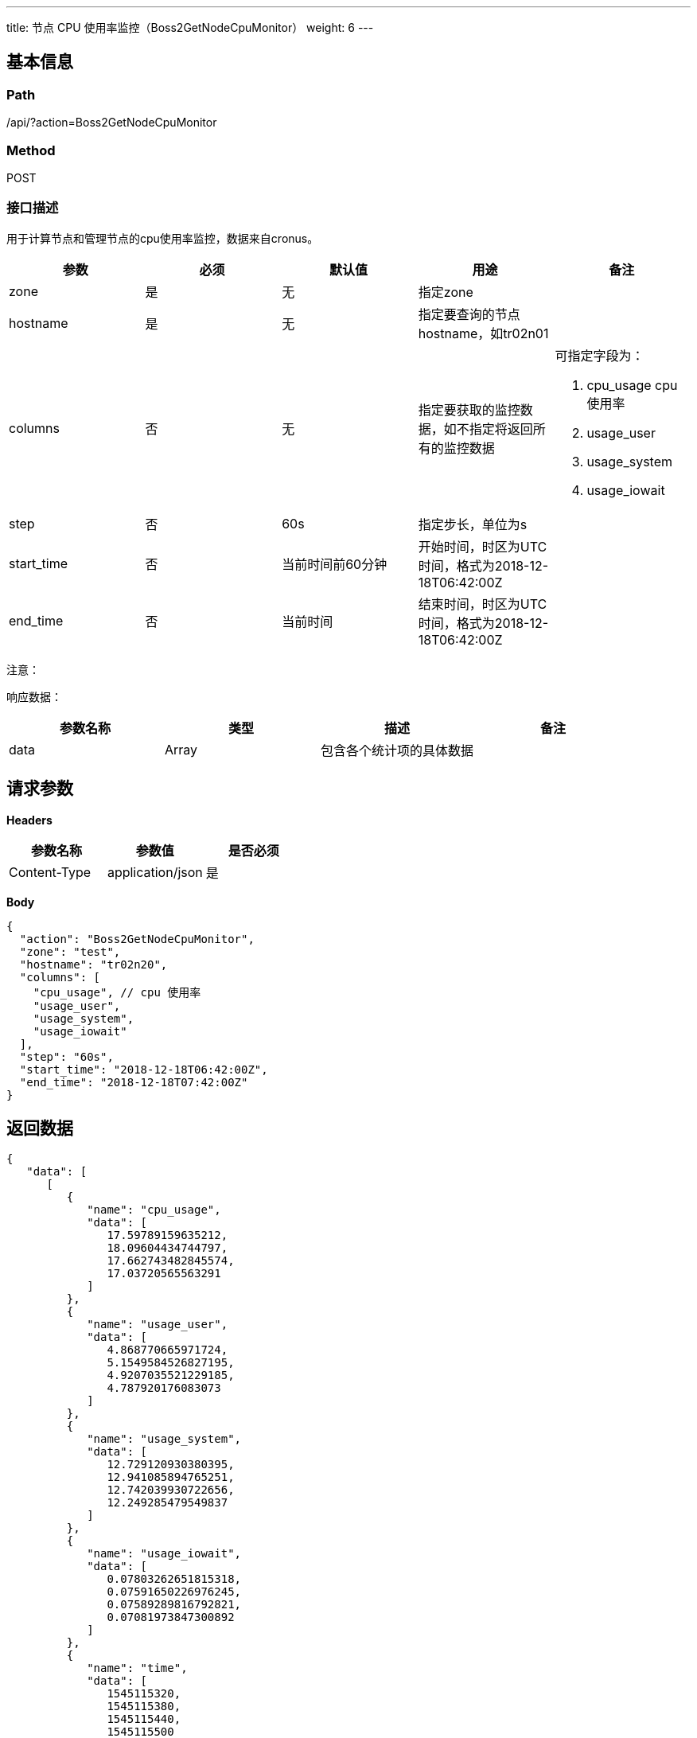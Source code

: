 ---
title: 节点 CPU 使用率监控（Boss2GetNodeCpuMonitor）
weight: 6
---

== 基本信息

=== Path
/api/?action=Boss2GetNodeCpuMonitor

=== Method
POST

=== 接口描述
用于计算节点和管理节点的cpu使用率监控，数据来自cronus。

|===
| 参数 | 必须 | 默认值 | 用途 | 备注

| zone
| 是
| 无
| 指定zone
|

| hostname
| 是
| 无
| 指定要查询的节点hostname，如tr02n01
|

| columns
| 否
| 无
| 指定要获取的监控数据，如不指定将返回所有的监控数据
a|
可指定字段为：

1. cpu_usage cpu使用率
2. usage_user
3. usage_system
4. usage_iowait

| step
| 否
| 60s
| 指定步长，单位为s
|

| start_time
| 否
| 当前时间前60分钟
| 开始时间，时区为UTC时间，格式为2018-12-18T06:42:00Z
|

| end_time
| 否
| 当前时间
| 结束时间，时区为UTC时间，格式为2018-12-18T06:42:00Z
|
|===

注意：

响应数据：

|===
| 参数名称 | 类型 | 描述 | 备注

| data
| Array
| 包含各个统计项的具体数据
|
|===


== 请求参数

*Headers*

[cols="3*", options="header"]

|===
| 参数名称 | 参数值 | 是否必须

| Content-Type
| application/json
| 是
|===

*Body*

[,javascript]
----
{
  "action": "Boss2GetNodeCpuMonitor",
  "zone": "test",
  "hostname": "tr02n20",
  "columns": [
    "cpu_usage", // cpu 使用率
    "usage_user",
    "usage_system",
    "usage_iowait"
  ],
  "step": "60s",
  "start_time": "2018-12-18T06:42:00Z",
  "end_time": "2018-12-18T07:42:00Z"
}
----

== 返回数据

[,javascript]
----
{
   "data": [
      [
         {
            "name": "cpu_usage",
            "data": [
               17.59789159635212,
               18.09604434744797,
               17.662743482845574,
               17.03720565563291
            ]
         },
         {
            "name": "usage_user",
            "data": [
               4.868770665971724,
               5.1549584526827195,
               4.9207035521229185,
               4.787920176083073
            ]
         },
         {
            "name": "usage_system",
            "data": [
               12.729120930380395,
               12.941085894765251,
               12.742039930722656,
               12.249285479549837
            ]
         },
         {
            "name": "usage_iowait",
            "data": [
               0.07803262651815318,
               0.07591650226976245,
               0.07589289816792821,
               0.07081973847300892
            ]
         },
         {
            "name": "time",
            "data": [
               1545115320,
               1545115380,
               1545115440,
               1545115500
            ]
         }
      ]
   ],
   "ret_code": 0,
   "action": "Boss2GetNodeCpuMonitorResponse"
}
----
